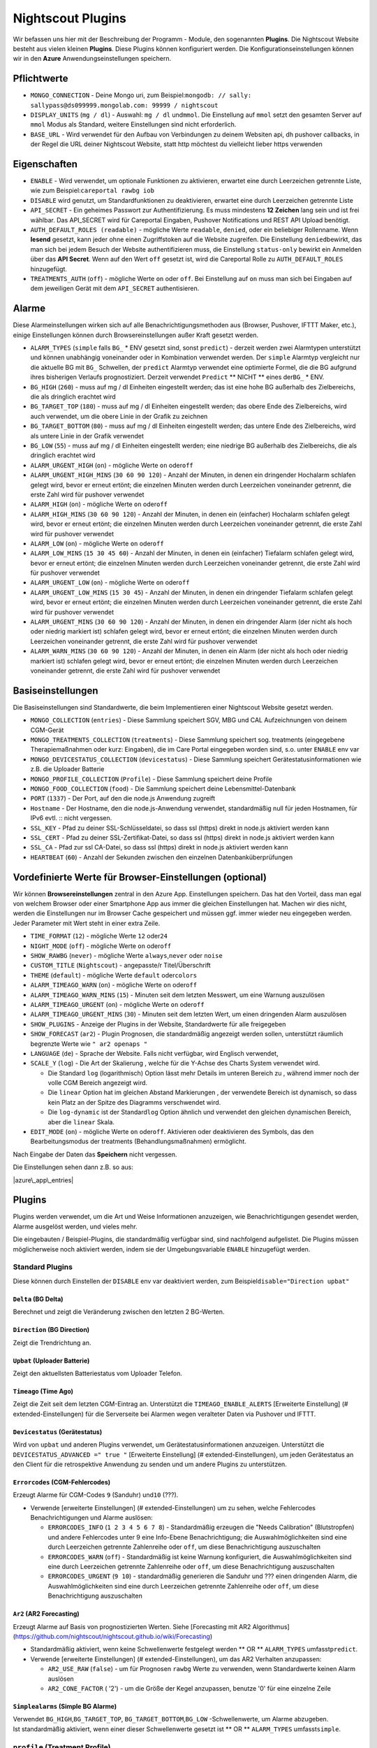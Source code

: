 Nightscout Plugins
==================

Wir befassen uns hier mit der Beschreibung der Programm - Module, den
sogenannten **Plugins**. Die Nightscout Website besteht aus vielen
kleinen **Plugins**. Diese Plugins können konfiguriert werden. Die
Konfigurationseinstellungen können wir in den **Azure**
Anwendungseinstellungen speichern.

Pflichtwerte
~~~~~~~~~~~~

-  ``MONGO_CONNECTION`` - Deine Mongo uri, zum
   Beispiel:\ ``mongodb: // sally: sallypass@ds099999.mongolab.com: 99999 / nightscout``
-  ``DISPLAY_UNITS`` (``mg / dl``) - Auswahl: ``mg / dl`` und\ ``mmol``.
   Die Einstellung auf ``mmol`` setzt den gesamten Server auf ``mmol``
   Modus als Standard, weitere Einstellungen sind nicht erforderlich.
-  ``BASE_URL`` - Wird verwendet für den Aufbau von Verbindungen zu
   deinem Websiten api, dh pushover callbacks, in der Regel die URL
   deiner Nightscout Website, statt http möchtest du vielleicht lieber
   https verwenden

Eigenschaften
~~~~~~~~~~~~~

-  ``ENABLE`` - Wird verwendet, um optionale Funktionen zu aktivieren,
   erwartet eine durch Leerzeichen getrennte Liste, wie zum
   Beispiel:\ ``careportal rawbg iob``
-  ``DISABLE`` wird genutzt, um Standardfunktionen zu deaktivieren,
   erwartet eine durch Leerzeichen getrennte Liste
-  ``API_SECRET`` - Ein geheimes Passwort zur Authentifizierung. Es muss
   mindestens **12 Zeichen** lang sein und ist frei wählbar. Das
   API\_SECRET wird für Careportal Eingaben, Pushover Notifications und
   REST API Upload benötigt.
-  ``AUTH_DEFAULT_ROLES (readable)`` - mögliche Werte ``readable``,
   ``denied``, oder ein beliebiger Rollenname. Wenn **lesend** gesetzt,
   kann jeder ohne einen Zugriffstoken auf die Website zugreifen. Die
   Einstellung ``denied``\ bewirkt, das man sich bei jedem Besuch der
   Website authentifizieren muss, die Einstellung ``status-only``
   bewirkt ein Anmelden über das **API Secret**.
   Wenn auf den Wert ``off`` gesetzt ist, wird die Careportal Rolle zu
   ``AUTH_DEFAULT_ROLES`` hinzugefügt.
-  ``TREATMENTS_AUTH`` (``off``) - mögliche Werte ``on`` oder ``off``.
   Bei Einstellung auf ``on`` muss man sich bei Eingaben auf dem
   jeweiligen Gerät mit dem ``API_SECRET`` authentisieren.

Alarme
~~~~~~

Diese Alarmeinstellungen wirken sich auf alle Benachrichtigungsmethoden
aus (Browser, Pushover, IFTTT Maker, etc.), einige Einstellungen können
durch Browsereinstellungen außer Kraft gesetzt werden.

-  ``ALARM_TYPES`` (``simple`` falls ``BG_`` \* ENV gesetzt sind, sonst
   ``predict``) - derzeit werden zwei Alarmtypen unterstützt und können
   unabhängig voneinander oder in Kombination verwendet werden. Der
   ``simple`` Alarmtyp vergleicht nur die aktuelle BG mit ``BG_``
   Schwellen, der ``predict`` Alarmtyp verwendet eine optimierte Formel,
   die die BG aufgrund ihres bisherigen Verlaufs prognostiziert. Derzeit
   verwendet ``Predict`` \*\* NICHT \*\* eines der\ ``BG_`` \* ENV.
-  ``BG_HIGH`` (``260``) - muss auf mg / dl Einheiten eingestellt
   werden; das ist eine hohe BG außerhalb des Zielbereichs, die als
   dringlich erachtet wird
-  ``BG_TARGET_TOP`` (``180``) - muss auf mg / dl Einheiten eingestellt
   werden; das obere Ende des Zielbereichs, wird auch verwendet, um die
   obere Linie in der Grafik zu zeichnen
-  ``BG_TARGET_BOTTOM`` (``80``) - muss auf mg / dl Einheiten
   eingestellt werden; das untere Ende des Zielbereichs, wird als untere
   Linie in der Grafik verwendet
-  ``BG_LOW`` (``55``) - muss auf mg / dl Einheiten eingestellt werden;
   eine niedrige BG außerhalb des Zielbereichs, die als dringlich
   erachtet wird
-  ``ALARM_URGENT_HIGH`` (``on``) - mögliche Werte ``on`` oder\ ``off``
-  ``ALARM_URGENT_HIGH_MINS`` (``30 60 90 120``) - Anzahl der Minuten,
   in denen ein dringender Hochalarm schlafen gelegt wird, bevor er
   erneut ertönt; die einzelnen Minuten werden durch Leerzeichen
   voneinander getrennt, die erste Zahl wird für pushover verwendet
-  ``ALARM_HIGH`` (``on``) - mögliche Werte ``on`` oder\ ``off``
-  ``ALARM_HIGH_MINS`` (``30 60 90 120``) - Anzahl der Minuten, in denen
   ein (einfacher) Hochalarm schlafen gelegt wird, bevor er erneut
   ertönt; die einzelnen Minuten werden durch Leerzeichen voneinander
   getrennt, die erste Zahl wird für pushover verwendet
-  ``ALARM_LOW`` (``on``) - mögliche Werte ``on`` oder\ ``off``
-  ``ALARM_LOW_MINS`` (``15 30 45 60``) - Anzahl der Minuten, in denen
   ein (einfacher) Tiefalarm schlafen gelegt wird, bevor er erneut
   ertönt; die einzelnen Minuten werden durch Leerzeichen voneinander
   getrennt, die erste Zahl wird für pushover verwendet
-  ``ALARM_URGENT_LOW`` (``on``) - mögliche Werte ``on`` oder\ ``off``
-  ``ALARM_URGENT_LOW_MINS`` (``15 30 45``) - Anzahl der Minuten, in
   denen ein dringender Tiefalarm schlafen gelegt wird, bevor er erneut
   ertönt; die einzelnen Minuten werden durch Leerzeichen voneinander
   getrennt, die erste Zahl wird für pushover verwendet
-  ``ALARM_URGENT_MINS`` (``30 60 90 120``) - Anzahl der Minuten, in
   denen ein dringender Alarm (der nicht als hoch oder niedrig markiert
   ist) schlafen gelegt wird, bevor er erneut ertönt; die einzelnen
   Minuten werden durch Leerzeichen voneinander getrennt, die erste Zahl
   wird für pushover verwendet
-  ``ALARM_WARN_MINS`` (``30 60 90 120``) - Anzahl der Minuten, in denen
   ein Alarm (der nicht als hoch oder niedrig markiert ist) schlafen
   gelegt wird, bevor er erneut ertönt; die einzelnen Minuten werden
   durch Leerzeichen voneinander getrennt, die erste Zahl wird für
   pushover verwendet

Basiseinstellungen
~~~~~~~~~~~~~~~~~~

Die Basiseinstellungen sind Standardwerte, die beim Implementieren einer
Nightscout Website gesetzt werden.

-  ``MONGO_COLLECTION`` (``entries``) - Diese Sammlung speichert SGV,
   MBG und CAL Aufzeichnungen von deinem CGM-Gerät
-  ``MONGO_TREATMENTS_COLLECTION`` (``treatments``) - Diese Sammlung
   speichert sog. treatments (eingegebene Therapiemaßnahmen oder kurz:
   Eingaben), die im Care Portal eingegeben worden sind, s.o. unter
   ``ENABLE`` env var
-  ``MONGO_DEVICESTATUS_COLLECTION`` (``devicestatus``) - Diese Sammlung
   speichert Gerätestatusinformationen wie z.B. die Uploader Batterie
-  ``MONGO_PROFILE_COLLECTION`` (``Profile``) - Diese Sammlung speichert
   deine Profile
-  ``MONGO_FOOD_COLLECTION`` (``food``) - Die Sammlung speichert deine
   Lebensmittel-Datenbank
-  ``PORT`` (``1337``) - Der Port, auf den die node.js Anwendung
   zugreift
-  ``Hostname`` - Der Hostname, den die node.js-Anwendung verwendet,
   standardmäßig null für jeden Hostnamen, für IPv6 evtl. ::
   nicht vergessen.
-  ``SSL_KEY`` - Pfad zu deiner SSL-Schlüsseldatei, so dass ssl (https)
   direkt in node.js aktiviert werden kann
-  ``SSL_CERT`` - Pfad zu deiner SSL-Zertifikat-Datei, so dass ssl
   (https) direkt in node.js aktiviert werden kann
-  ``SSL_CA`` - Pfad zur ssl CA-Datei, so dass ssl (https) direkt in
   node.js aktiviert werden kann
-  ``HEARTBEAT`` (``60``) - Anzahl der Sekunden zwischen den einzelnen
   Datenbanküberprüfungen

Vordefinierte Werte für Browser-Einstellungen (optional)
~~~~~~~~~~~~~~~~~~~~~~~~~~~~~~~~~~~~~~~~~~~~~~~~~~~~~~~~

Wir können **Browsereinstellungen** zentral in den Azure App.
Einstellungen speichern. Das hat den Vorteil, dass man egal von welchem
Browser oder einer Smartphone App aus immer die gleichen Einstellungen
hat. Machen wir dies nicht, werden die Einstellungen nur im Browser
Cache gespeichert und müssen ggf. immer wieder neu eingegeben werden.
Jeder Parameter mit Wert steht in einer extra Zeile.

-  ``TIME_FORMAT`` (``12``) - mögliche Werte ``12`` oder\ ``24``
-  ``NIGHT_MODE`` (``off``) - mögliche Werte ``on`` oder\ ``off``
-  ``SHOW_RAWBG`` (``never``) - mögliche Werte ``always``,\ ``never``
   oder ``noise``
-  ``CUSTOM_TITLE`` (``Nightscout``) - angepasste/r Titel/Überschrift
-  ``THEME`` (``default``) - mögliche Werte ``default`` oder\ ``colors``
-  ``ALARM_TIMEAGO_WARN`` (``on``) - mögliche Werte ``on`` oder\ ``off``
-  ``ALARM_TIMEAGO_WARN_MINS`` (``15``) - Minuten seit dem letzten
   Messwert, um eine Warnung auszulösen
-  ``ALARM_TIMEAGO_URGENT`` (``on``) - mögliche Werte ``on``
   oder\ ``off``
-  ``ALARM_TIMEAGO_URGENT_MINS`` (``30``) - Minuten seit dem letzten
   Wert, um einen dringenden Alarm auszulösen
-  ``SHOW_PLUGINS`` - Anzeige der Plugins in der Website, Standardwerte
   für alle freigegeben
-  ``SHOW_FORECAST`` (``ar2``) - Plugin Prognosen, die standardmäßig
   angezeigt werden sollen, unterstützt räumlich begrenzte Werte wie
   ``" ar2 openaps "``
-  ``LANGUAGE`` (``de``) - Sprache der Website. Falls nicht verfügbar,
   wird Englisch verwendet,
-  ``SCALE_Y`` (``log``) - Die Art der Skalierung , welche für die
   Y-Achse des Charts System verwendet wird.

   -  Die Standard ``log`` (logarithmisch) Option lässt mehr Details im
      unteren Bereich zu , während immer noch der volle CGM Bereich
      angezeigt wird.
   -  Die ``linear`` Option hat im gleichen Abstand Markierungen , der
      verwendete Bereich ist dynamisch, so dass kein Platz an der Spitze
      des Diagramms verschwendet wird.
   -  Die ``log-dynamic`` ist der Standard\ ``log`` Option ähnlich und
      verwendet den gleichen dynamischen Bereich, aber die ``linear``
      Skala.

-  ``EDIT_MODE`` (``on``) - mögliche Werte ``on`` oder\ ``off``.
   Aktivieren oder deaktivieren des Symbols, das den Bearbeitungsmodus
   der treatments (Behandlungsmaßnahmen) ermöglicht.

Nach Eingabe der Daten das **Speichern** nicht vergessen.

Die Einstellungen sehen dann z.B. so aus:

|azure\_app\_entries|

Plugins
~~~~~~~

Plugins werden verwendet, um die Art und Weise Informationen anzuzeigen,
wie Benachrichtigungen gesendet werden, Alarme ausgelöst werden, und
vieles mehr.

Die eingebauten / Beispiel-Plugins, die standardmäßig verfügbar sind,
sind nachfolgend aufgelistet. Die Plugins müssen möglicherweise noch
aktiviert werden, indem sie der Umgebungsvariable ``ENABLE`` hinzugefügt
werden.

Standard Plugins
^^^^^^^^^^^^^^^^

Diese können durch Einstellen der ``DISABLE`` env var deaktiviert
werden, zum Beispiel\ ``disable="Direction upbat"``

``Delta`` (BG Delta)
''''''''''''''''''''

Berechnet und zeigt die Veränderung zwischen den letzten 2 BG-Werten.

``Direction`` (BG Direction)
''''''''''''''''''''''''''''

Zeigt die Trendrichtung an.

``Upbat`` (Uploader Batterie)
'''''''''''''''''''''''''''''

Zeigt den aktuellsten Batteriestatus vom Uploader Telefon.

``Timeago`` (Time Ago)
''''''''''''''''''''''

Zeigt die Zeit seit dem letzten CGM-Eintrag an. Unterstützt die
``TIMEAGO_ENABLE_ALERTS`` [Erweiterte Einstellung] (#
extended-Einstellungen) für die Serverseite bei Alarmen wegen veralteter
Daten via Pushover und IFTTT.

``Devicestatus`` (Gerätestatus)
'''''''''''''''''''''''''''''''

Wird von ``upbat`` und anderen Plugins verwendet, um
Gerätestatusinformationen anzuzeigen. Unterstützt die
``DEVICESTATUS_ADVANCED =" true "`` [Erweiterte Einstellung] (#
extended-Einstellungen), um jeden Gerätestatus an den Client für die
retrospektive Anwendung zu senden und um andere Plugins zu unterstützen.

``Errorcodes`` (CGM-Fehlercodes)
''''''''''''''''''''''''''''''''

Erzeugt Alarme für CGM-Codes ``9`` (Sanduhr) und\ ``10`` (???).

-  Verwende [erweiterte Einstellungen] (# extended-Einstellungen) um zu
   sehen, welche Fehlercodes Benachrichtigungen und Alarme auslösen:

   -  ``ERRORCODES_INFO`` (``1 2 3 4 5 6 7 8``) - Standardmäßig erzeugen
      die "Needs Calibration" (Blutstropfen) und andere Fehlercodes
      unter 9 eine Info-Ebene Benachrichtigung; die Auswahlmöglichkeiten
      sind eine durch Leerzeichen getrennte Zahlenreihe oder ``off``, um
      diese Benachrichtigung auszuschalten
   -  ``ERRORCODES_WARN`` (``off``) - Standardmäßig ist keine Warnung
      konfiguriert, die Auswahlmöglichkeiten sind eine durch Leerzeichen
      getrennte Zahlenreihe oder ``off``, um diese Benachrichtigung
      auszuschalten
   -  ``ERRORCODES_URGENT`` (``9 10``) - standardmäßig generieren die
      Sanduhr und ??? einen dringenden Alarm, die Auswahlmöglichkeiten
      sind eine durch Leerzeichen getrennte Zahlenreihe oder ``off``, um
      diese Benachrichtigung auszuschalten

``Ar2`` (AR2 Forecasting)
'''''''''''''''''''''''''

Erzeugt Alarme auf Basis von prognostizierten Werten. Siehe [Forecasting
mit AR2 Algorithmus]
(https://github.com/nightscout/nightscout.github.io/wiki/Forecasting)

-  Standardmäßig aktiviert, wenn keine Schwellenwerte festgelegt werden
   \*\* OR \*\* ``ALARM_TYPES`` umfasst\ ``predict``.
-  Verwende [erweiterte Einstellungen] (# extended-Einstellungen), um
   das AR2 Verhalten anzupassen:

   -  ``AR2_USE_RAW`` (``false``) - um für Prognosen ``rawbg`` Werte zu
      verwenden, wenn Standardwerte keinen Alarm auslösen
   -  ``AR2_CONE_FACTOR`` ( '2') - um die Größe der Kegel anzupassen,
      benutze '0' für eine einzelne Zeile

``Simplealarms`` (Simple BG Alarme)
'''''''''''''''''''''''''''''''''''

| Verwendet ``BG_HIGH``,\ ``BG_TARGET_TOP``,
  ``BG_TARGET_BOTTOM``,\ ``BG_LOW`` -Schwellenwerte, um Alarme
  abzugeben.
| Ist standardmäßig aktiviert, wenn einer dieser Schwellenwerte gesetzt
  ist \*\* OR \*\* ``ALARM_TYPES`` umfasst\ ``simple``.

``profile`` (Treatment Profile)
^^^^^^^^^^^^^^^^^^^^^^^^^^^^^^^

Fügen Sie Link zum Profil-Editor hinzu, und geben Sie die Einstellungen
für das Behandlungsprofil ein. Verwendet auch die erweiterte
Einstellung:

-  ``PROFILE_HISTORY`` (``off``) - mögliche Werte ``on`` oder ``off``.
   Aktivieren / Deaktivieren der NS-Fähigkeit zur Protokollierung Ihrer
   Profile (noch experimentell)
-  ``PROFILE_MULTIPLE`` (``off``) - mögliche Werte ``on`` oder ``off``.
   Aktivieren / Deaktivieren der NS-Fähigkeit zum Handhaben und
   Umschalten zwischen mehreren Behandlungsprofilen

Erweiterte Plugins:
^^^^^^^^^^^^^^^^^^^

``Careportal`` (Careportal)
'''''''''''''''''''''''''''

Eine optionale Form, Therapiemaßnahmen einzugeben.

``Boluscalc`` (de: Bolus Rechner)
'''''''''''''''''''''''''''''''''

Nightscout berechnet anhand bestimmter Vorgaben die zu verabreichende
Bolusmenge.

``Food`` (de: Nahrungsmittel)
'''''''''''''''''''''''''''''

Wir können über den ``Nahrungsmittel - Editor`` siehe () Mahlzeiten mit
Angabe von Kohlenhydraten eingeben

``rawbg`` (Roh Blutzuckerwerte)
'''''''''''''''''''''''''''''''

Berechnet Roh Blutzuckerwerte mit Sensor und Kalibrierungsaufzeichnungen
und zeigt alternative Werte mit Verzerrungspegel an.

``Iob`` (en: Insulin-on-Board, de: Wirksames Insulin)
'''''''''''''''''''''''''''''''''''''''''''''''''''''

Fügt die IOB Pillbox Visualisierung im Browser ein und berechnet das
noch wirksame Bolus Insulin, welches von anderen Plugins verwendet
werden kann. Verwendet Eingaben mit Insulindosen und der ``dia``
und\ ``sens`` Felder aus dem [Behandlungsprofil] (# behandlungs Profil).

``Cob`` (Carbs-on-Board)
''''''''''''''''''''''''

Fügt die COB Pillbox Visualisierung im Browser ein und berechnet Werte,
die von anderen Plugins verwendet werden können. Verwendet Eingaben
(treatments) mit carb Angaben und der ``carbs_hr``,\ ``carbratio`` und
``sens`` Felder aus dem [Behandlungsprofil] (# Behandlungs Profil).

``Bwp`` (BolusExpert Vorschau)
''''''''''''''''''''''''''''''

Dieses Plugin hat erstens den Zweck, Alarme automatisch schlafen zu
legen, wenn das CGM zwar hohe Blutzuckerwerte anzeigt, es aber noch
ausreichend Insulin an Bord (IOB) gibt und zweitens, um Benutzer darauf
hinzuweisen, dass es günstig sein könnte, den Blutzucker mit einem
Blutzuckermessgerät zu bestimmen und Insulin laut Berechnung durch die
Insulinpumpe oder wie von medizinischem Fachpersonal empfohlen
abzugeben. \*\*\* Die vom Plugin zur Verfügung gestellten Werte sind als
Hinweis gedacht basierend auf CGM-Daten und der Insulinempfindlichkeit,
die du konfiguriert hast, sie sind nicht als Empfehlung für die
Bolus-Berechnung gedacht. \*\*\* Das Plugin berechnet die Bolus-Menge,
wenn der Wert über dem von dir angegebenen Zielwert liegt, erzeugt
Alarme, wenn du Prüfung und die Abgabe eines Bolus in Betracht ziehen
solltest, und Alarme snoozes, wenn genug IOB vorliegt, um eine hohe BG
zu decken. Verwendet die Ergebnisse des ``iob`` Plugin und\ ``sens``,
``target_high`` und\ ``target_low`` Felder aus dem [Behandlungsprofil]
(# behandlungs Profil). Defaults, die mit angepasst werden können
[erweiterte Einstellung] (# extended-Einstellungen)

-  ``BWP_WARN`` (``0.50``) - Wenn ``BWP`` größer ist als der
   ``BWP_WARN`` wird ein Warnalarm ausgelöst.
-  ``BWP_URGENT`` (``1.00``) - Wenn ``BWP`` größer als dieser Wert ist,
   wird\ ``ein dringender Alarm BWP_URGENT`` ausgelöst.
-  ``BWP_SNOOZE_MINS`` (``10``) - Die Anzahl der Minuten, in der kein
   Alarm ausgelöst wird, wenn noch genügend IOB vorhanden ist, um eine
   hohe BG abzudecken.
-  ``BWP_SNOOZE`` - (``0.10``) Wenn BG höher als die ``target_high``
   und\ ``BWP`` < ``BWP_SNOOZE`` Alarme für\ ``BWP_SNOOZE_MINS`` werden
   snoozed ist.
-  

``Cage`` (en: Cannula Age, de: Pumpenkatheter Setz-Alter)
'''''''''''''''''''''''''''''''''''''''''''''''''''''''''

Berechnet die Anzahl der Stunden seit der letzten ``Site Change``
Eingabe/Bearbeitung, die aufgezeichnet wurde.

-  ``CAGE_ENABLE_ALERTS`` (``false``) - Wenn du stattdessen auf ``true``
   einstellst, kannst du dich an einen Katheterwechsel erinnern lassen.
-  ``CAGE_INFO`` (``44``) - Wenn die hinter ``CAGE_INFO`` eingestellte
   Stundenanzahl mit der Zahl seit dem letzten ``Website Change``
   übereinstimmt, wirst du an einen demnächst fälligen Katheterwechsel
   erinnert.
-  ``CAGE_WARN`` (``48``) - Wenn die hinter ``CAGE_WARN`` eingestellte
   Stundenanzahl mit der Zeit seit dem letzten ``Website Change``
   übereinstimmt, wirst du an den nun fälligen Katheterwechsel erinnert.
-  ``CAGE_URGENT`` (``72``) - Wenn die hinter ``CAGE_URGENT``
   eingestellte Stundenanzahl die Zeit seit dem letzten
   ``Website Change`` erreicht, wird von da ab eine dauerhafte Warnung
   ausgegeben, dass der Katheterwechsel überfällig ist.
-  ``CAGE_DISPLAY`` (``hours``) - Mögliche Werte sind "Stunden" oder
   "Tage". Wenn "Tage" ausgewählt ist und das Alter des Katheters größer
   ist als 24-Stunden, wird in Tagen und Stunden angezeigt.

``Sage`` (Sensor-Alter)
'''''''''''''''''''''''

Berechnet die Anzahl der Tage und Stunden seit der letzten
``Sensor Starten`` und\ ``Sensor Change`` Eingabe/Bearbeitung, die
aufgezeichnet wurde.

-  ``SAGE_ENABLE_ALERTS`` (``false``) - Stattdessen auf ``true``
   eingestellt, kannst du dich an einen Sensorwechsel erinnern lassen.
-  ``SAGE_INFO`` (``144``) - Wenn die hinter ``SAGE_INFO`` eingestellte
   Stundenanzahl mit der Zeit seit dem letzten dokumentierten
   Sensorwechsel bzw. Sensorstart übereinstimmt, wirst du an einen
   demnächst fälligen Sensorwechsel erinnert.
-  ``SAGE_WARN`` (``164``) - Wenn die hinter ``SAGE_WARN`` eingestellte
   Stundenanzahl mit der Zeit seit dem letzten Sensorwechsel bzw. -start
   übereinstimmt, wirst du an den nun fälligen Sensorwechsel oder
   -neustart erinnert.
-  ``SAGE_URGENT`` (``166``) - Wenn die hinter ``SAGE_URGENT``
   eingestellte Stundenanzahl erreicht ist, wird der Benutzer dauerhaft
   an einen überfälligen Wechsel/Neustart erinnert.

``Iage`` (Insulin-Alter)
''''''''''''''''''''''''

Berechnet die Anzahl der Tage und Stunden seit der letzten
``Insulin Change`` Eingabe, die aufgezeichnet wurde.

-  ``IAGE_ENABLE_ALERTS`` (``false``) - Stattdessen auf ``true``
   eingestellt, kannst du dich an einen Insulinreservoirwechsel erinnern
   lassen.
-  ``IAGE_INFO`` (``44``) - Wenn die hinter ``IAGE_INFO`` eingestellte
   Stundenanzahl mit der Zeit seit dem letzten dokumentierten
   ``Insulin Change`` übereinstimmt, wirst du an einen demnächst
   fälligen Reservoirwechsel erinnert.
-  ``IAGE_WARN`` (``48``) - Wenn die hinter ``IAGE_WARN`` eingestellte
   Stundenanzahl mit der Zeit seit dem letzten ``Insulin Change``
   übereinstimmt, wirst du an den nun fälligen Reservoirwechsel
   erinnert.
-  ``IAGE_URGENT`` (``72``) - Wenn die hinter ``IAGE_URGENT``
   eingestellte Stundenanzahl mit der dokumentierten ``Insulin Change``
   Stundenanzahl übereinstimmt, wirst du dauerhaft an einen überfälligen
   Reservoirwechsel erinnert.

``Treatmentnotify`` (Behandlung Benachrichtigungen)
'''''''''''''''''''''''''''''''''''''''''''''''''''

Erzeugt Benachrichtigungen, wenn eine Therapiemaßnahme eingegeben wurde,
und legt Alarme für bestimmte Minuten nach einer Eingabe schlafen. Die
Standardeinstellung ist 10 Minuten und kann über
``TREATMENTNOTIFY_SNOOZE_MINS`` [Erweiterte Einstellung] (#
extended-Einstellungen) verändert werden.

``Basal`` (Basal-Profil)
''''''''''''''''''''''''

Fügt ein Textfeld, eine sog. Pillbox, für das Basalinsulin ein, in dem
du die aktuelle Basalrate ablesen kannst. Außerdem ermöglicht es dem
``bwp`` Plugin, Vorschläge für eine temporäre Basalkorrektur zu
berechnen. Verwendet das ``basal`` Feld aus dem [Behandlungsprofil] (#
behandlungs Profil). Es nutzt auch die erweiterte Einstellung:

-  ``BASAL_RENDER`` (``none``) - Mögliche Werte sind
   ``none``,\ ``default`` oder ``icicle`` (invertiert, auf den Kopf
   gestellt)

``Bridge`` (Share2Nightscout Brücke)
''''''''''''''''''''''''''''''''''''

Die Share2Nightscout Bridge Funktionalität ist derzeit nur für Dexcom
Share Benutzer interessant. Die Verbindung zum Dexcom G5 System wird
über diesen Weg konfiguriert. Um die Bridge Funktionalität nutzen zu
können, müssen wir **bridge** zu ENABLE in den App-Einstellungen
hinzufügen. Die Einstellungen erfolgen über die ``Connection Strings``.

-  ``BRIDGE_USER_NAME`` - Dein Benutzername für den Share-Dienst
-  ``BRIDGE_PASSWORD`` - Dein Passwort für den Share-Dienst
-  ``BRIDGE_INTERVAL`` (``150000`` \* 2,5 Minuten \*) - Die Wartezeit
   zwischen den Updates
-  ``BRIDGE_MAX_COUNT`` ( '1') - Die maximale Anzahl der Datensätze pro
   Update
-  ``BRIDGE_FIRST_FETCH_COUNT`` (``3``) - Ändert Brigde\_Max\_Count nur
   während des ersten Updates
-  ``BRIDGE_MAX_FAILURES`` (``3``) - Die Anzahl der Fehlversuche, bevor
   aufgegeben wird
-  ``BRIDGE_MINUTES`` (``1400``) - Das Zeitfenster für die Suche nach
   neuen Updates (Standard ist ein Tag in Minuten)

``Mmconnect`` (MiniMed Connect-Brücke)
''''''''''''''''''''''''''''''''''''''

Überträgt Echtzeit MiniMed Connect Daten vom Medtronic Carelink-Server
an Nightscout ([mehr lesen]
(https://github.com/mddub/minimed-connect-to-nightscout))

-  ``MMCONNECT_USER_NAME`` - Dein Benutzername für CareLink® Connect
-  ``MMCONNECT_PASSWORD`` - Dein Passwort für CareLink® Connect
-  ``MMCONNECT_INTERVAL`` (``60000`` \* 1 Minute \*) - Anzahl der
   Millisekunden zwischen den einzelnen Anfragen an den CareLink® Server
-  ``MMCONNECT_MAX_RETRY_DURATION`` (``32``) - Maximale Gesamtanzahl der
   Sekunden, nach denen bei fehlgeschlagenen Anfragen aufgegeben wird
-  ``MMCONNECT_SGV_LIMIT`` (``24``) - Maximale Anzahl der letzten
   Sensorwerte, die bei jeder Anfrage gesendet werden
-  ``MMCONNECT_VERBOSE`` - Setze dies auf" true ", um Informationen über
   CareLink® Anfragen auf der Konsole wiederzugeben.
-  ``MMCONNECT_STORE_RAW_DATA`` - Setze dies auf" true ", um Rohdaten zu
   speichern, die von CareLink®
   als\ ``Typ: "carelink_raw"``\ Datenbankeinträge zurück kommen
   (nützlich für die Entwicklung).

``Pump`` (Pumpenüberwachung)
''''''''''''''''''''''''''''

Allgemeingültige Pumpenüberwachung für OpenAPS, MiniMed Connect,
RileyLink, t:slim, mit mehr auf dem Weg

-  Erfordert ``DEVICESTATUS_ADVANCED =" true "``
-  ``PUMP_ENABLE_ALERTS`` (``false``) - Auf ``true`` werden Anzeigen
   über die Pumpenbatterie und das -reservoir bereitgestellt.
-  ``PUMP_FIELDS`` (``reservoir battery``) - Diese Felder werden
   standardmäßig angezeigt. Wähle aus: ``reservoir``,\ ``battery``,
   ``clock``,\ ``status`` und ``device``
-  ``PUMP_RETRO_FIELDS`` (``reservoir battery clock``) - Die Textfelder,
   die im Retro-Modus angezeigt werden. Jede der oben genannten
   Möglichkeiten.
-  ``PUMP_WARN_CLOCK`` (``30``) - Die Anzahl der Minuten, die
   verstrichen sein müssen, bevor ein Alarm ausgelöst wird
-  ``PUMP_URGENT_CLOCK`` (``60``) - Die Anzahl der Minuten, die
   verstrichen sein müssen, bevor ein dringender Alarm ausgelöst wird
-  ``PUMP_WARN_RES`` (``10``) - Bei Unterschreiten der ausgewählten
   Insulinrestmenge im Reservoir wird eine Warnung ausgelöst.
-  ``PUMP_URGENT_RES`` ( '5') - Bei Unterschreiten der ausgewählten
   Insulinrestmenge wird ein dringender Alarm ausgelöst.
-  ``PUMP_WARN_BATT_P`` (``30``) - Bei Unterschreiten der ausgewählten
   Restleistung der Pumpenbatterie in % wird eine Warnung ausgelöst.
-  ``PUMP_URGENT_BATT_P`` (``20``) - Bei Unterschreiten der ausgewählten
   Restleistung der Batterie in % wird ein dringender Alarm ausgelöst.
-  ``PUMP_WARN_BATT_V`` (``1.35``) - Bei Unterschreiten der ausgewählten
   Restleistung der Pumpenbatterie in Voltzahl (falls Prozent nicht
   verfügbar ist) wird eine Warnung ausgelöst.
-  ``PUMP_URGENT_BATT_V`` (``1.30``) - Bei Unterschreiten der
   ausgewählten Restleistung der Batterie in Voltzahl (falls Prozent
   nicht verfügbar ist) wird ein dringender Alarm ausgelöst.

``Openaps`` (OpenAPS)
'''''''''''''''''''''

Integrierte OpenAPS Loopüberwachung nutzt diese erweiterten
Einstellungen:

-  ``DEVICESTATUS_ADVANCED =" true "`` muss gesetzt werden
-  ``OPENAPS_ENABLE_ALERTS`` (``false``) - Auf ``true`` setzen, um
   benachrichtigt zu werden, wenn OpenAPS nicht loopt. Wenn du mit
   OpenAPS für einen bestimmten Zeitraum offline gehst, kannst du ein
   ``OpenAPS Offline`` Ereignis für die erwartete Dauer vom Careportal
   aus hinzufügen, um Warnmeldungen zu vermeiden.
   ``* OPENAPS_WARN`` (``30``) - Die Anzahl der Minuten seit dem letzten
   Loop, die überschreiten werden muss, bevor ein Alarm ausgelöst wird
   ``* OPENAPS_URGENT`` (``60``) - Die Anzahl der Minuten seit dem
   letzten Loop, die überschreiten werden muss, bevor ein dringender
   Alarm ausgelöst wird
-  ``OPENAPS_FIELDS``
   (``status-symbol status-label iob meal-assist rssi``) - Die
   standardmäßig angezeigten Textfelder. Jedes der folgenden Felder ist
   möglich: ``status-symbol``,\ ``status-label``,
   ``iob``,\ ``meal-assist``, ``freq`` und\ ``rssi``
-  ``OPENAPS_RETRO_FIELDS``
   (``status-symbol status-label iob meal-assist rssi``) - Die Felder,
   die im Retro-Modus angezeigt werden sollen. Jede der oben genannten
   Möglichkeiten.

``loop`` (Loop)
'''''''''''''''

| IOS Loop App-Überwachung, verwendet diese erweiterten Einstellungen:
| \* ``DEVICESTATUS_ADVANCED``\ (``true``) - als gesetzten Wert
| \* ``LOOP_ENABLE_ALERTS`` (``false``) - Auf ``true`` setzen, um
  Benachrichtigungen zu aktivieren, wenn der Loop keine Werte liefert
| \* ``LOOP_WARN`` (``30``) - Die Anzahl der Minuten seit des letzten
  Loops, die überschritten werden muss, bevor ein Alarm ausgelöst wird
| \* ``LOOP_URGENT`` (``60``) - Die Anzahl der Minuten seit des letzten
  Loops, die überschritten werden muss, bevor ein dringender Alarm
  ausgelöst wird
| \* Füge ``loop`` zu ``SHOW_FORECAST`` hinzu, um prognostizierten BZ
  anzuzeigen.

Extended Settings
~~~~~~~~~~~~~~~~~

| Einige Plugins unterstützen zusätzliche Konfigurationen mit
  zusätzlichen Umgebungsvariablen. Diese werden mit dem Namen des
  Plugins und einem ``_`` vorangestellt. Beispielsweise würde die
  Einstellung ``MYPLUGIN_EXAMPLE_VALUE = 1234`` dem ``MYPLUGIN``-Plugin
  den Befehl ``extendedSettings.exampleValue`` zur Verfügung stellen.
| Plugins haben nur Zugriff auf ihre eigenen erweiterten Einstellungen,
  alle erweiterten Einstellungen von Client-Plugins werden an den
  Browser gesendet.

Pushover
^^^^^^^^

| Zusätzlich zu den normalen web-basierten Alarmen können auch
  [Pushover] Alarme (https://pushover.net/) eingerichtet werden.
| Zuerst installierst du die Pushover-Anwendung auf deinem iOS oder
  Android-Gerät und erstellst ein Konto .

Beim Konto Login in [Pushover] (https://pushover.net/) findest du oben
links deinen User Key, du benötigst diesen Key und einen Anwendungs API
Token / Schlüssel, um dieses Setup abzuschließen.

Gehe auf [Erstellen eines Pushover Application]
(https://pushover.net/apps/build). Du benötigst nur einen Namen für die
Anwendung, um sie zu installieren, alle anderen Einstellungen kannst du
ignorieren.

Pushover ist mit folgenden Umgebungsvariablen konfiguriert:

-  ``ENABLE`` -``pushover`` sollte zu der Liste der Plugins hinzugefügt
   werden, zum Beispiel: ``ENABLE =" Pushover "``.
-  ``PUSHOVER_API_TOKEN`` - Um Pushover Benachrichtigungen zu
   ermöglichen, ist dieses Token speziell für deine erstellte Anwendung
   [Pushover] (https://pushover.net/) \*\*\* [zusätzliche Pushover
   Informationen] (# Pushover) \*\* \* unten.
-  ``PUSHOVER_USER_KEY`` - Deinen Pushover Benutzerschlüssel findest du
   in der oberen linken Ecke der [Pushover] (https://pushover.net/)
   Seite. Es kann sich dabei auch um einen Benutzerschlüssel für eine
   Pushover delivery group statt für einen einzelnen Benutzer handeln.
   Dies unterstützt auch eine durch Leerzeichen getrennte Liste von
   Schlüsseln. Um ``INFO`` Level pushes zu deaktivieren, stelle dies
   auf\ ``off``.
-  ``PUSHOVER_ALARM_KEY`` - Ein optionaler Pushover Benutzer- /
   Gruppenschlüssel wird für systemweite Alarme (level>``WARN``)
   verwendet. Wenn hier nichts definiert ist, wird ersatzweise auf
   ``PUSHOVER_USER_KEY`` zurückgegriffen. Eine mögliche Verwendung für
   dies ist, wichtige Meldungen und Alarme an einen CWD zu senden, an
   den du nicht alle Benachrichtigungen senden möchtest. Auch dies
   unterstützt eine durch Leerzeichen getrennte Liste von Schlüsseln.
   Zum Deaktivieren der Alarmpushes setze dies auf ``off``.
-  ``PUSHOVER_ANNOUNCEMENT_KEY`` - Ein optionaler Pushover Benutzer- /
   Gruppenschlüssel wird für systemweite vom Benutzer erzeugte
   Ankündigungen verwendet. Wenn hier nichts definiert ist, wird auf
   ``PUSHOVER_USER_KEY`` oder\ ``PUSHOVER_ALARM_KEY``\ zurückgegriffen.
   Dies unterstützt ebenfalls eine durch Leerzeichen getrennte Liste von
   Schlüsseln. Zum Deaktivieren setzt du dies auf ``off``.
-  ``BASE_URL`` - Wird für Pushover Rückrufe genutzt, in der Regel die
   URL deiner Nightscout Website, verwende dafür möglichst https.
-  ``API_SECRET`` - wird für die Pushover Rückrufanfrage als
   Bestätigungen verwendet für deine Identifizierung.

| Wenn du keine Infolevel Benachrichtigungen (treatments,
  Therapiemaßnahmen) erhalten möchtest, verwende
  ``PUSHOVER_USER_KEY =" off "``
| Wenn du keinen Alarm über Pushover erhalten möchtest, verwende
  ``PUSHOVER_ALARM_KEY =" off "``
| Wenn du keine Mitteilung über Pushover erhalten möchtest, verwende
  ``PUSHOVER_ANNOUNCEMENT_KEY =" off "``

Wenn nur ``PUSHOVER_USER_KEY`` gesetzt ist, wird es für alle
Info-Benachrichtigungen, Alarme und Mitteilungen verwendet werden.

Für Test / Entwicklung versuche [localtunnel] (http://localtunnel.me/).

| #### IFTTT Maker
| Zusätzlich zu den normalen web-basierten Alarmen und zu Pushover, gibt
  es auch die Integration für [IFTTT Maker] (https://ifttt.com/maker).

Mit Maker kannst du dich mit allen anderen [IFTTT Kanälen]
(https://ifttt.com/channels) verknüpfen. Zum Beispiel kannst du einen
Tweet senden, wenn es eine Warnung gibt, die Farbe von Hue Lampen
ändern, eine E-Mail oder eine SMS senden und vieles mehr.

#. Setup-IFTTT Konto: [Anmelden] (https://ifttt.com/login) oder [ein
   Konto erstellen] (https://ifttt.com/join)
#. Finde deinen Geheimschlüssel auf der [Hersteller Seite]
   (https://ifttt.com/maker)
#. Konfiguriere Nightscout mithilfe dieser Umgebungsvariablen:

-  ``ENABLE`` -``maker`` sollte zu der Liste der Plugins hinzugefügt
   werden, zum Beispiel: ``ENABLE =" maker "``.
-  ``MAKER_KEY`` - Setze diesen auf deinen Geheimschlüssel, siehe
   Schritt 2, zum
   Beispiel:\ ``MAKER_KEY = "abcMyExampleabc123defjt1DeNSiftttmak-XQb69p"``\ Dies
   unterstützt auch eine durch Leerzeichen getrennte Liste von
   Schlüsseln.
-  ``MAKER_ANNOUNCEMENT_KEY`` - Ein optionaler Maker Schlüssel wird für
   systemweite Benutzer erzeugt Ankündigungen verwendet werden. Wenn
   nicht definiert ist, wird dies auf ``MAKER_KEY`` Rückfall. Eine
   mögliche Verwendung für diese sendet wichtige Meldungen und Alarme an
   einen CWD, die Sie wollen nicht zu alle Benachrichtigungen zu senden.
   Dies ist auch eine durch Leerzeichen getrennte Liste von Schlüsseln
   unterstützen.

#. [Erstellen Sie ein Rezept] (https://ifttt.com/myrecipes/personal/new)
   oder siehe [ausführliche Anleitung] (lib / plugins / maker-setup.md #
   create-a-Rezept)

Plugins können benutzerdefinierte Ereignisse erstellen, aber alle
Ereignisse an Hersteller gesendet werden mit ``ns-`` vorangestellt
werden. Die Kern Ereignisse sind:

-  ``Ns-event`` - Dieses Ereignis wird für alle Alarme und
   Benachrichtigungen an den Hersteller-Service gesendet. Das ist gut,
   fangen alle Ereignis für die allgemeine Protokollierung.
-  ``Ns-allclear`` - Dieses Ereignis wird an den Hersteller-Service
   gesendet wird, wenn ein Alarm ack'd wurde oder wenn der Server
   startet ohne Alarme auslösen. Zum Beispiel könnten Sie mit diesem
   Ereignis ein Licht grün.
-  ``Ns-info`` - Plugins, die Benachrichtigungen auf der Infoebene
   generieren wird dieses Ereignis dazu führen, auch ausgelöst werden.
   Es wird zusätzlich zu ``ns-event`` gesendet werden.
-  ``Ns-warning`` - Alarme auf der Warnstufe mit Ursache dieses Ereignis
   auch ausgelöst werden. Es wird zusätzlich zu ``ns-event`` gesendet
   werden.
-  ``Ns-urgent`` - Alarme auf dringendes Ebene mit Ursache dieses
   Ereignis auch ausgelöst werden. Es wird zusätzlich zu ``ns-event``
   gesendet werden.
-  siehe die [vollständige Liste der Veranstaltungen] (lib / plugins /
   maker-setup.md # events)

Behandlungsprofil
~~~~~~~~~~~~~~~~~

Einige der Plugins verwenden ein Behandlungsprofil, das mit dem
***Profileditor*** bearbeitet werden kann

| Behandlungsprofil - Attribute:
| \* ``timezone`` (Zeitzone) - lokale Zeitzone. Sollte eingestellt
  werden.
| \* ``units`` (Profil - Einheiten) - Blutglukoseeinheiten, die im
  Profil verwendet werden, entweder "mgdl" oder "mmol"
| \* ``dia`` (Insulinwirkzeit) - Wert sollte die Dauer der
  Insulinwirkung bei der Berechnung, wie viel Insulin aktiv bleibt,
  sein. Die Voreinstellung beträgt 3 Stunden.
| \* ``carbs_hr`` (KH pro Stunde) - Die Anzahl der Kohlenhydrate, die
  pro Stunde verarbeitet werden, näheres siehe [#DIYPS]
  (https://diyps.org/2014/05/29/determining-your-carbohydrate-absorption-rate-diyps-lessons-learned/)

-  ``carbratio`` (KH Faktor) - Gramm pro einheit Insulin
-  ``sens`` (Insulin Sensitivität) - Um wieviel eine Einheit Insulin den
   BZ senkt
-  ``basal`` Die Basalrate, welche zur Pumpe gesendet wird
-  ``target_high`` - Oberes Ziel für Korrekturbolus.
-  ``target_low`` - Unteres Ziel für Korrekturbolus.

Einige Beispiele findet man [hier]
(https://github.com/nightscout/cgm-remote-monitor/blob/master/example-profiles.md)

Setting environment variables
~~~~~~~~~~~~~~~~~~~~~~~~~~~~~

Einfach zu emulieren auf der Kommandozeile:

::

    echo 'MONGO_CONNECTION=mongodb://sally:sallypass@ds099999.mongolab.com:99999/nightscout' >> my.env
    echo 'MONGO_COLLECTION=entries' >> my.env

Von nun an kann der Befehl ausgeführt werden:

::

    $ env $(cat my.env) PORT=1337 node server.js

Ein Hosting Provider bietet evtl. ein GUI zur Eingabe an.

Vagrant installieren
~~~~~~~~~~~~~~~~~~~~

| Optionally, use Vagrant with the included Vagrantfile and setup.sh to
  install OS and node packages to a virtual machine.
| Optional können Sie [Vagrant] (https://www.vagrantup.com/) mit der
  mitgelieferten ``Vagrantfile`` und ``setup.sh`` verwenden, um OS- und
  Knotenpakete auf einer virtuellen Maschine zu installieren.

| host$ vagrant up
| host$ vagrant ssh
| vm$ setup.sh

| Das Setup-Skript installiert die Betriebssystempakete und führt dann
  die Installation von npm durch.
| The Vagrant VM serves to your host machine only on 192.168.33.10, you
  can access the web interface on http://192.168.33.10:1337

Die Vagrant VM dient nur auf Ihrem Host-Computer mit Beispiel IP
192.168.33.10, man kann auf das Web-Interface über
http://192.168.33.10:1337 zugreifen.

.. |azure\_app\_entries| image:: ../images/azure/azure_app_entries.jpg

